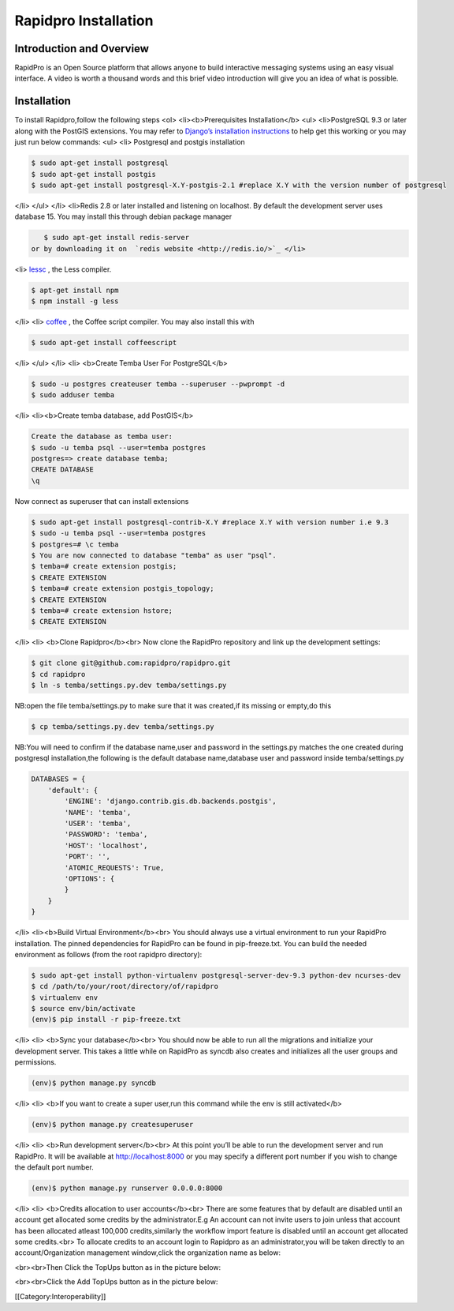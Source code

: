 Rapidpro Installation
=====================


Introduction and Overview
~~~~~~~~~~~~~~~~~~~~~~~~~

RapidPro is an Open Source platform that allows anyone to build interactive messaging systems using an easy visual interface. A video is worth a thousand words and this brief video introduction will give you an idea of what is possible.


Installation
~~~~~~~~~~~~
To install Rapidpro,follow the following steps
<ol>
<li><b>Prerequisites Installation</b>
<ul>
<li>PostgreSQL 9.3 or later along with the PostGIS extensions. You may refer to  `Django’s installation instructions <https://docs.djangoproject.com/en/dev/ref/contrib/gis/install/postgis/>`_  to help get this working or you may just run below commands:
<ul>
<li>
Postgresql and postgis installation


.. code-block:: bash

    $ sudo apt-get install postgresql
    $ sudo apt-get install postgis
    $ sudo apt-get install postgresql-X.Y-postgis-2.1 #replace X.Y with the version number of postgresql
    

</li>
</ul>
</li>
<li>Redis 2.8 or later installed and listening on localhost. By default the development server uses database 15. You may install this through debian package manager 

.. code-block:: bash

    $ sudo apt-get install redis-server
 or by downloading it on  `redis website <http://redis.io/>`_ </li>
<li> `lessc <http://lesscss.org/>`_ , the Less compiler.


.. code-block:: bash

    $ apt-get install npm
    $ npm install -g less
    

</li>
<li> `coffee <http://coffeescript.org/>`_ , the Coffee script compiler. You may also install this with 


.. code-block:: bash

    $ sudo apt-get install coffeescript
    

</li>
</ul>
</li>
<li>
<b>Create Temba User For PostgreSQL</b>


.. code-block:: bash

    $ sudo -u postgres createuser temba --superuser --pwprompt -d
    $ sudo adduser temba
    

</li>
<li><b>Create temba database, add PostGIS</b>


.. code-block:: bash

    Create the database as temba user:
    $ sudo -u temba psql --user=temba postgres
    postgres=> create database temba;
    CREATE DATABASE
    \q
    

Now connect as superuser that can install extensions


.. code-block:: bash

    $ sudo apt-get install postgresql-contrib-X.Y #replace X.Y with version number i.e 9.3
    $ sudo -u temba psql --user=temba postgres
    $ postgres=# \c temba
    $ You are now connected to database "temba" as user "psql".
    $ temba=# create extension postgis;
    $ CREATE EXTENSION
    $ temba=# create extension postgis_topology;
    $ CREATE EXTENSION
    $ temba=# create extension hstore;
    $ CREATE EXTENSION
    

</li>
<li>
<b>Clone Rapidpro</b><br>
Now clone the RapidPro repository and link up the development settings:


.. code-block:: bash

    $ git clone git@github.com:rapidpro/rapidpro.git
    $ cd rapidpro
    $ ln -s temba/settings.py.dev temba/settings.py
    

NB:open the file temba/settings.py to make sure that it was created,if its missing or empty,do this


.. code-block:: bash

    $ cp temba/settings.py.dev temba/settings.py
    

NB:You will need to confirm if the database name,user and password in the settings.py matches the one created during postgresql installation,the following is the default database name,database user and password inside temba/settings.py


.. code-block:: bash

    DATABASES = {
        'default': {
            'ENGINE': 'django.contrib.gis.db.backends.postgis',
            'NAME': 'temba',
            'USER': 'temba',
            'PASSWORD': 'temba',
            'HOST': 'localhost',
            'PORT': '',
            'ATOMIC_REQUESTS': True,
            'OPTIONS': {
            }
        }
    }
    

</li>
<li><b>Build Virtual Environment</b><br>
You should always use a virtual environment to run your RapidPro installation. The pinned dependencies for RapidPro can be found in pip-freeze.txt. You can build the needed environment as follows (from the root rapidpro directory):


.. code-block:: bash

    $ sudo apt-get install python-virtualenv postgresql-server-dev-9.3 python-dev ncurses-dev
    $ cd /path/to/your/root/directory/of/rapidpro
    $ virtualenv env
    $ source env/bin/activate
    (env)$ pip install -r pip-freeze.txt
    

</li>
<li>
<b>Sync your database</b><br>
You should now be able to run all the migrations and initialize your development server. This takes a little while on RapidPro as syncdb also creates and initializes all the user groups and permissions.


.. code-block:: bash

    (env)$ python manage.py syncdb
    

</li>
<li>
<b>If you want to create a super user,run this command while the env is still activated</b>


.. code-block:: bash

    (env)$ python manage.py createsuperuser
    

</li>
<li>
<b>Run development server</b><br>
At this point you’ll be able to run the development server and run RapidPro. It will be available at http://localhost:8000 or you may specify a different port number if you wish to change the default port number.


.. code-block:: bash

    (env)$ python manage.py runserver 0.0.0.0:8000
    

</li>
<li>
<b>Credits allocation to user accounts</b><br>
There are some features that by default are disabled until an account get allocated some credits by the administrator.E.g An account can not invite users to join unless that account has been allocated atleast 100,000 credits,similarly the workflow import feature is disabled until an account get allocated some credits.<br>
To allocate credits to an account login to Rapidpro as an administrator,you will be taken directly to an account/Organization management window,click the organization name as below:

.. image:: images/RapidPro_Organization_Management.png
    :align: center


<br><br>Then Click the TopUps button as in the picture below:

.. image:: images/RapidPro_Topup_Button.png
    :align: center


<br><br>Click the Add TopUps button as in the picture below:

.. image:: images/RapidPro_topup2.png
    :align: center



[[Category:Interoperability]]
